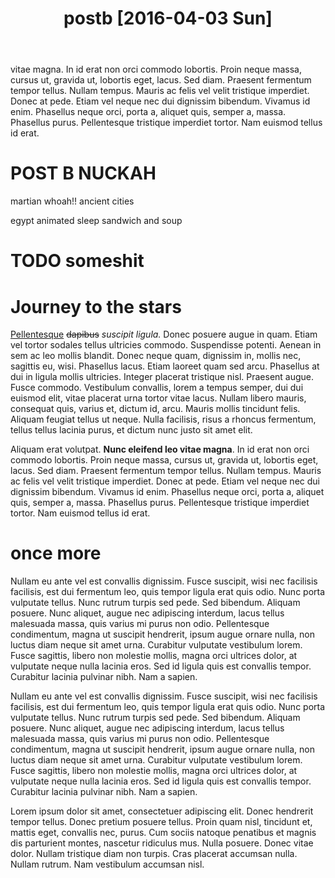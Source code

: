 #+TITLE: postb [2016-04-03 Sun]

vitae magna. In id erat non orci commodo lobortis. Proin neque massa, cursus ut,
gravida ut, lobortis eget, lacus. Sed diam. Praesent fermentum tempor tellus.
Nullam tempus. Mauris ac felis vel velit tristique imperdiet. Donec at pede.
Etiam vel neque nec dui dignissim bibendum. Vivamus id enim. Phasellus neque
orci, porta a, aliquet quis, semper a, massa. Phasellus purus. Pellentesque
tristique imperdiet tortor. Nam euismod tellus id erat.

* POST B NUCKAH
martian whoah!!
ancient cities

egypt
animated sleep
sandwich and soup
* TODO someshit
* Journey to the stars
_Pellentesque_ +dapibus+ /suscipit ligula./ Donec posuere augue in quam. Etiam
vel tortor sodales tellus ultricies commodo. Suspendisse potenti. Aenean in sem
ac leo mollis blandit. Donec neque quam, dignissim in, mollis nec, sagittis eu,
wisi. Phasellus lacus. Etiam laoreet quam sed arcu. Phasellus at dui in ligula
mollis ultricies. Integer placerat tristique nisl. Praesent augue. Fusce
commodo. Vestibulum convallis, lorem a tempus semper, dui dui euismod elit,
vitae placerat urna tortor vitae lacus. Nullam libero mauris, consequat quis,
varius et, dictum id, arcu. Mauris mollis tincidunt felis. Aliquam feugiat
tellus ut neque. Nulla facilisis, risus a rhoncus fermentum, tellus tellus
lacinia purus, et dictum nunc justo sit amet elit.

Aliquam erat volutpat. *Nunc eleifend leo vitae magna*. In id erat non orci
commodo lobortis. Proin neque massa, cursus ut, gravida ut, lobortis eget,
lacus. Sed diam. Praesent fermentum tempor tellus. Nullam tempus. Mauris ac
felis vel velit tristique imperdiet. Donec at pede. Etiam vel neque nec dui
dignissim bibendum. Vivamus id enim. Phasellus neque orci, porta a, aliquet
quis, semper a, massa. Phasellus purus. Pellentesque tristique imperdiet tortor.
Nam euismod tellus id erat.

[[file:../images/stockPhoto.jpg]]

* once more
Nullam eu ante vel est convallis dignissim. Fusce suscipit, wisi nec facilisis
facilisis, est dui fermentum leo, quis tempor ligula erat quis odio. Nunc porta
vulputate tellus. Nunc rutrum turpis sed pede. Sed bibendum. Aliquam posuere.
Nunc aliquet, augue nec adipiscing interdum, lacus tellus malesuada massa, quis
varius mi purus non odio. Pellentesque condimentum, magna ut suscipit hendrerit,
ipsum augue ornare nulla, non luctus diam neque sit amet urna. Curabitur
vulputate vestibulum lorem. Fusce sagittis, libero non molestie mollis, magna
orci ultrices dolor, at vulputate neque nulla lacinia eros. Sed id ligula quis
est convallis tempor. Curabitur lacinia pulvinar nibh. Nam a sapien.

Nullam eu ante vel est convallis dignissim. Fusce suscipit, wisi nec facilisis
facilisis, est dui fermentum leo, quis tempor ligula erat quis odio. Nunc porta
vulputate tellus. Nunc rutrum turpis sed pede. Sed bibendum. Aliquam posuere.
Nunc aliquet, augue nec adipiscing interdum, lacus tellus malesuada massa, quis
varius mi purus non odio. Pellentesque condimentum, magna ut suscipit hendrerit,
ipsum augue ornare nulla, non luctus diam neque sit amet urna. Curabitur
vulputate vestibulum lorem. Fusce sagittis, libero non molestie mollis, magna
orci ultrices dolor, at vulputate neque nulla lacinia eros. Sed id ligula quis
est convallis tempor. Curabitur lacinia pulvinar nibh. Nam a sapien.

Lorem ipsum dolor sit amet, consectetuer adipiscing elit. Donec hendrerit tempor
tellus. Donec pretium posuere tellus. Proin quam nisl, tincidunt et, mattis
eget, convallis nec, purus. Cum sociis natoque penatibus et magnis dis
parturient montes, nascetur ridiculus mus. Nulla posuere. Donec vitae dolor.
Nullam tristique diam non turpis. Cras placerat accumsan nulla. Nullam rutrum.
Nam vestibulum accumsan nisl.



